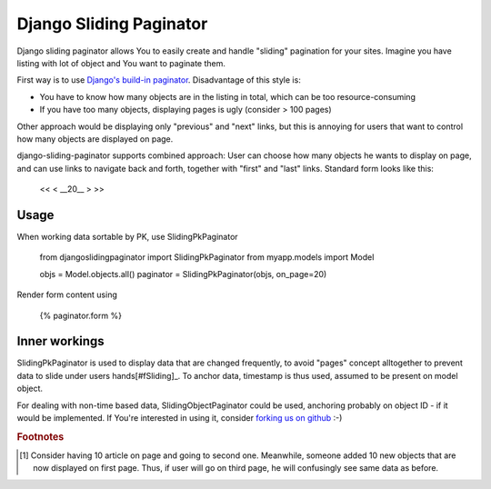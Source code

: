 -------------------------
Django Sliding Paginator
-------------------------

Django sliding paginator allows You to easily create and handle "sliding" pagination for your sites. Imagine you have listing with lot of object and You want to paginate them.

First way is to use `Django's build-in paginator <http://www.djangoproject.com/documentation/models/pagination/>`_. Disadvantage of this style is:

* You have to know how many objects are in the listing in total, which can be too resource-consuming
* If you have too many objects, displaying pages is ugly (consider > 100 pages)

Other approach would be displaying only "previous" and "next" links, but this is annoying for users that want to control how many objects are displayed on page.

django-sliding-paginator supports combined approach: User can choose how many objects he wants to display on page, and can use links to navigate back and forth, together with "first" and "last" links. Standard form looks like this:

    <<   <   __20__   >  >>

====================
Usage
====================

When working data sortable by PK, use SlidingPkPaginator

    from djangoslidingpaginator import SlidingPkPaginator
    from myapp.models import Model

    objs = Model.objects.all()
    paginator = SlidingPkPaginator(objs, on_page=20)


Render form content using

    {% paginator.form %}


====================
Inner workings
====================

SlidingPkPaginator is used to display data that are changed frequently, to avoid "pages" concept alltogether to prevent data to slide under users hands[#fSliding]_. To anchor data, timestamp is thus used, assumed to be present on model object.

For dealing with non-time based data, SlidingObjectPaginator could be used, anchoring probably on object ID - if it would be implemented. If You're interested in using it, consider `forking us on github <http://github.com/ella/django-sliding-pagination/tree/master>`_ :-)


.. rubric:: Footnotes

.. [#fSliding] Consider having 10 article on page and going to second one. Meanwhile, someone added 10 new objects that are now displayed on first page. Thus, if user will go on third page, he will confusingly see same data as before.
